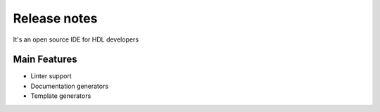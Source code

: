 .. _release_notes:

Release notes
==============

It's an open source IDE for HDL developers

Main Features
-------------

-  Linter support
-  Documentation generators
-  Template generators